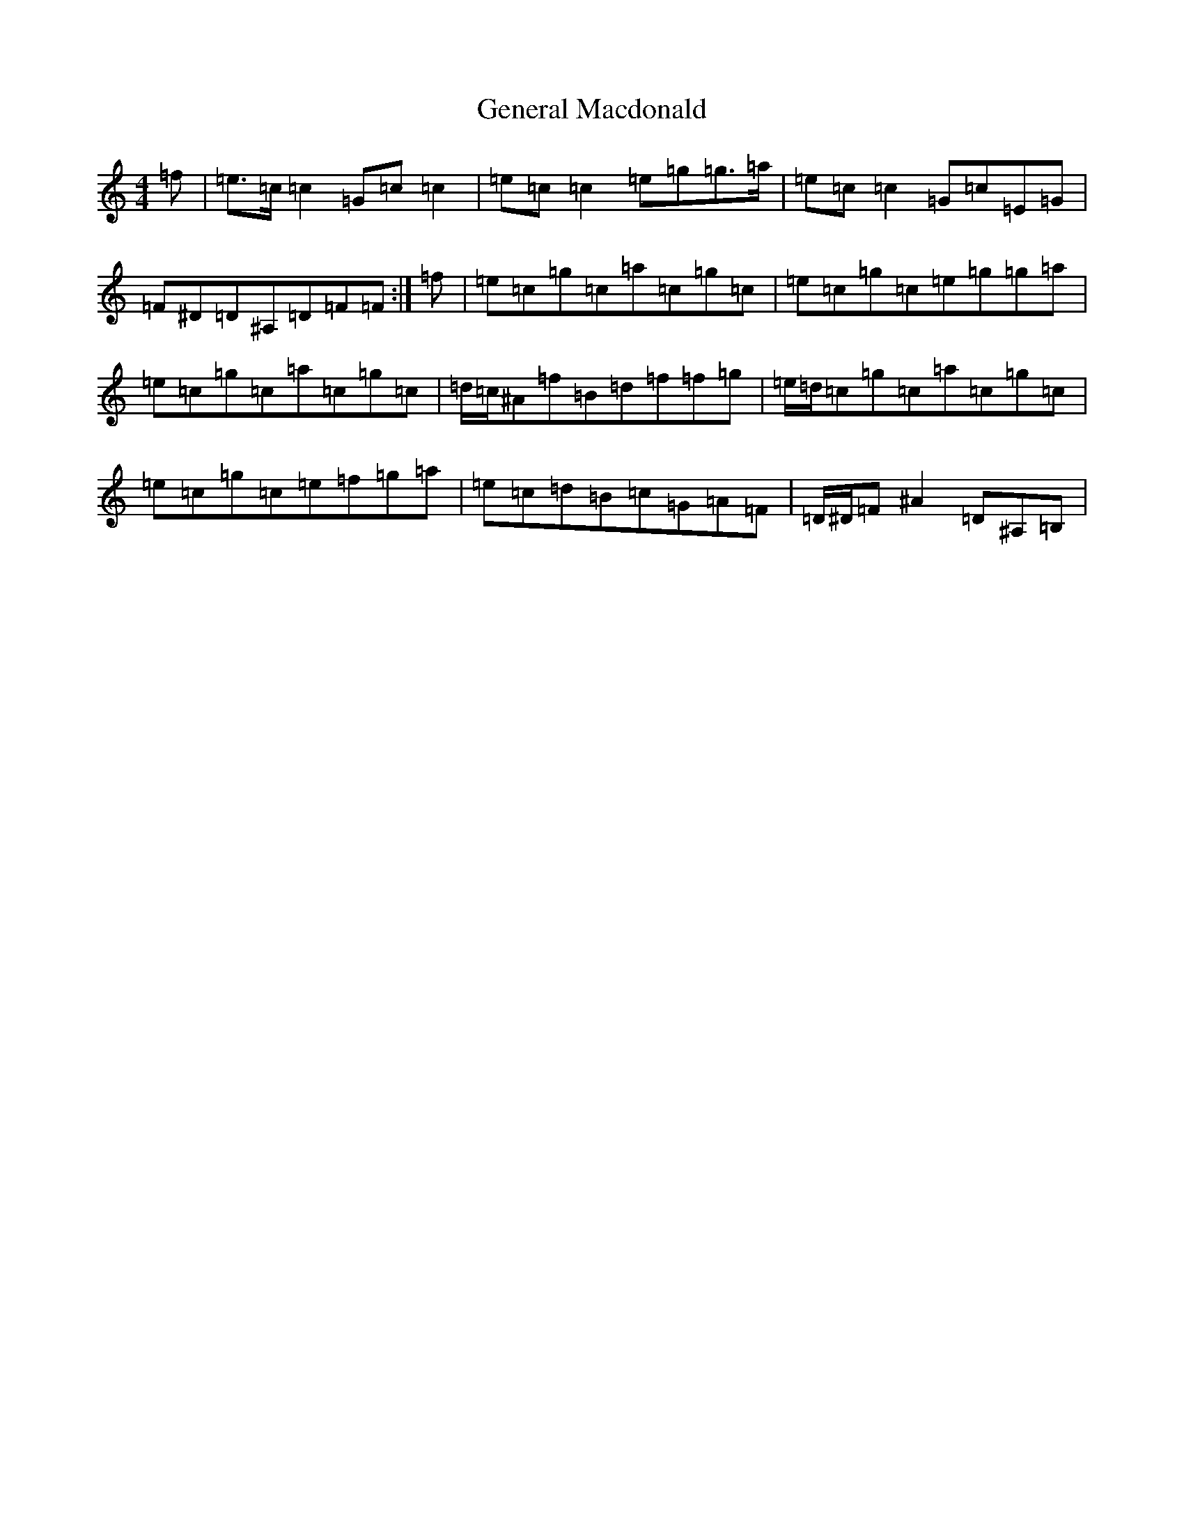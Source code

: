 X: 7820
T: General Macdonald
S: https://thesession.org/tunes/7621#setting24468
R: reel
M:4/4
L:1/8
K: C Major
=f|=e>=c=c2=G=c=c2|=e=c=c2=e=g=g>=a|=e=c=c2=G=c=E=G|=F^D=D^A,=D=F=F:|=f|=e=c=g=c=a=c=g=c|=e=c=g=c=e=g=g=a|=e=c=g=c=a=c=g=c|=d/2=c/2^A=f=B=d=f=f=g|=e/2=d/2=c=g=c=a=c=g=c|=e=c=g=c=e=f=g=a|=e=c=d=B=c=G=A=F|=D/2^D/2=F^A2=D^A,=B,|